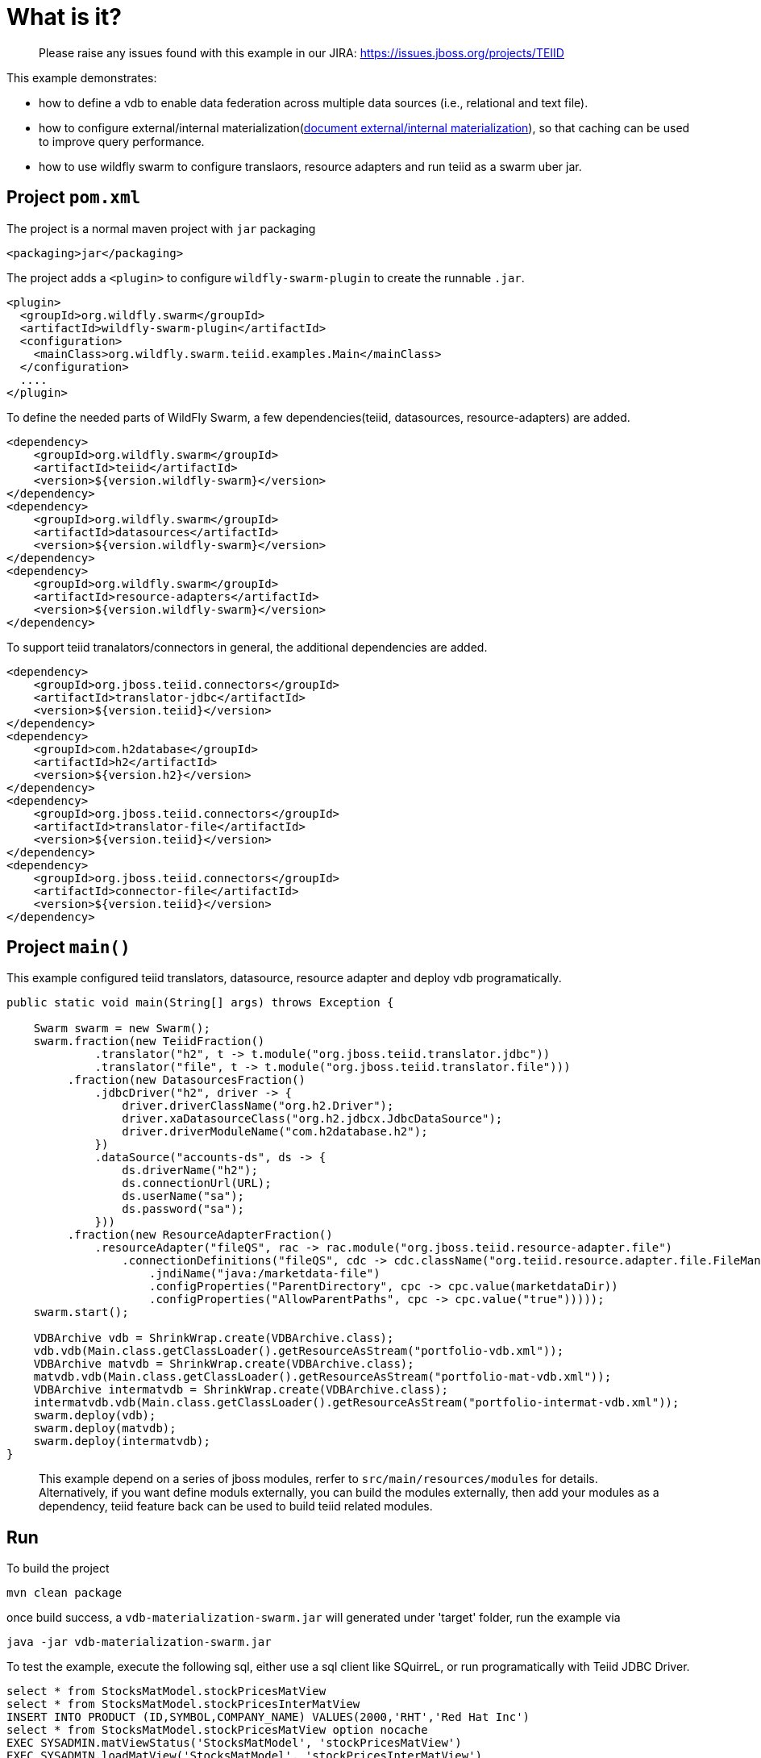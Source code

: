 
= What is it?

> Please raise any issues found with this example in our JIRA:
> https://issues.jboss.org/projects/TEIID

This example demonstrates:

* how to define a vdb to enable data federation across multiple data sources (i.e., relational and text file).
* how to configure external/internal materialization(https://teiid.gitbooks.io/documents/content/caching/Materialized_Views.html[document external/internal materialization]), so that caching can be used to improve query performance.
* how to use wildfly swarm to configure translaors, resource adapters and run teiid as a swarm uber jar.

== Project `pom.xml`

The project is a normal maven project with `jar` packaging

[source,xml]
----
<packaging>jar</packaging>
----

The project adds a `<plugin>` to configure `wildfly-swarm-plugin` to create the runnable `.jar`.

[source,xml]
----
<plugin>
  <groupId>org.wildfly.swarm</groupId>
  <artifactId>wildfly-swarm-plugin</artifactId>
  <configuration>
    <mainClass>org.wildfly.swarm.teiid.examples.Main</mainClass>
  </configuration>
  ....
</plugin>
----

To define the needed parts of WildFly Swarm, a few dependencies(teiid, datasources, resource-adapters) are added.

[source,xml]
----
<dependency>
    <groupId>org.wildfly.swarm</groupId>
    <artifactId>teiid</artifactId>
    <version>${version.wildfly-swarm}</version>
</dependency>
<dependency>
    <groupId>org.wildfly.swarm</groupId>
    <artifactId>datasources</artifactId>
    <version>${version.wildfly-swarm}</version>
</dependency>          
<dependency>
    <groupId>org.wildfly.swarm</groupId>
    <artifactId>resource-adapters</artifactId>
    <version>${version.wildfly-swarm}</version>
</dependency> 
----

To support teiid tranalators/connectors in general, the additional dependencies are added.

[source,xml]
----
<dependency>
    <groupId>org.jboss.teiid.connectors</groupId>
    <artifactId>translator-jdbc</artifactId>
    <version>${version.teiid}</version>
</dependency>
<dependency>
    <groupId>com.h2database</groupId>
    <artifactId>h2</artifactId>
    <version>${version.h2}</version>
</dependency>
<dependency>
    <groupId>org.jboss.teiid.connectors</groupId>
    <artifactId>translator-file</artifactId>
    <version>${version.teiid}</version>
</dependency>
<dependency>
    <groupId>org.jboss.teiid.connectors</groupId>
    <artifactId>connector-file</artifactId>
    <version>${version.teiid}</version>
</dependency>
----

== Project `main()`

This example configured teiid translators, datasource, resource adapter and deploy vdb programatically.

[source,java]
----
public static void main(String[] args) throws Exception {

    Swarm swarm = new Swarm();        
    swarm.fraction(new TeiidFraction()
             .translator("h2", t -> t.module("org.jboss.teiid.translator.jdbc"))
             .translator("file", t -> t.module("org.jboss.teiid.translator.file")))
         .fraction(new DatasourcesFraction()
             .jdbcDriver("h2", driver -> {
                 driver.driverClassName("org.h2.Driver");
                 driver.xaDatasourceClass("org.h2.jdbcx.JdbcDataSource");
                 driver.driverModuleName("com.h2database.h2");
             })
             .dataSource("accounts-ds", ds -> {
                 ds.driverName("h2");
                 ds.connectionUrl(URL);
                 ds.userName("sa");
                 ds.password("sa");
             }))
         .fraction(new ResourceAdapterFraction()
             .resourceAdapter("fileQS", rac -> rac.module("org.jboss.teiid.resource-adapter.file")
                 .connectionDefinitions("fileQS", cdc -> cdc.className("org.teiid.resource.adapter.file.FileManagedConnectionFactory")
                     .jndiName("java:/marketdata-file")
                     .configProperties("ParentDirectory", cpc -> cpc.value(marketdataDir))
                     .configProperties("AllowParentPaths", cpc -> cpc.value("true")))));
    swarm.start();

    VDBArchive vdb = ShrinkWrap.create(VDBArchive.class);
    vdb.vdb(Main.class.getClassLoader().getResourceAsStream("portfolio-vdb.xml"));
    VDBArchive matvdb = ShrinkWrap.create(VDBArchive.class);
    matvdb.vdb(Main.class.getClassLoader().getResourceAsStream("portfolio-mat-vdb.xml"));
    VDBArchive intermatvdb = ShrinkWrap.create(VDBArchive.class);
    intermatvdb.vdb(Main.class.getClassLoader().getResourceAsStream("portfolio-intermat-vdb.xml"));
    swarm.deploy(vdb);   
    swarm.deploy(matvdb);
    swarm.deploy(intermatvdb);
}
----

> This example depend on a series of jboss modules, rerfer to `src/main/resources/modules` for details. Alternatively, if you want define moduls externally, you can build the modules externally, then add your modules as a dependency, teiid feature back can be used to build teiid related modules.

== Run

To build the project

[source,java]
----
mvn clean package
----

once build success, a `vdb-materialization-swarm.jar` will generated under 'target' folder, run the example via

[source,java]
----
java -jar vdb-materialization-swarm.jar
----

To test the example, execute the following sql, either use a sql client like SQuirreL, or run programatically with Teiid JDBC Driver. 

[source,sql]
----
select * from StocksMatModel.stockPricesMatView
select * from StocksMatModel.stockPricesInterMatView
INSERT INTO PRODUCT (ID,SYMBOL,COMPANY_NAME) VALUES(2000,'RHT','Red Hat Inc')
select * from StocksMatModel.stockPricesMatView option nocache
EXEC SYSADMIN.matViewStatus('StocksMatModel', 'stockPricesMatView')
EXEC SYSADMIN.loadMatView('StocksMatModel', 'stockPricesInterMatView')
EXEC SYSADMIN.loadMatView('StocksMatModel', 'stockPricesMatView')
EXEC SYSADMIN.loadMatView('StocksMatModel', 'stockPricesInterMatView')
----
